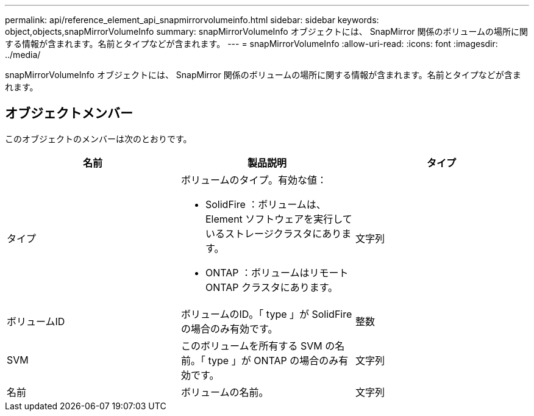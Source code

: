 ---
permalink: api/reference_element_api_snapmirrorvolumeinfo.html 
sidebar: sidebar 
keywords: object,objects,snapMirrorVolumeInfo 
summary: snapMirrorVolumeInfo オブジェクトには、 SnapMirror 関係のボリュームの場所に関する情報が含まれます。名前とタイプなどが含まれます。 
---
= snapMirrorVolumeInfo
:allow-uri-read: 
:icons: font
:imagesdir: ../media/


[role="lead"]
snapMirrorVolumeInfo オブジェクトには、 SnapMirror 関係のボリュームの場所に関する情報が含まれます。名前とタイプなどが含まれます。



== オブジェクトメンバー

このオブジェクトのメンバーは次のとおりです。

|===
| 名前 | 製品説明 | タイプ 


 a| 
タイプ
 a| 
ボリュームのタイプ。有効な値：

* SolidFire ：ボリュームは、 Element ソフトウェアを実行しているストレージクラスタにあります。
* ONTAP ：ボリュームはリモート ONTAP クラスタにあります。

 a| 
文字列



 a| 
ボリュームID
 a| 
ボリュームのID。「 type 」が SolidFire の場合のみ有効です。
 a| 
整数



 a| 
SVM
 a| 
このボリュームを所有する SVM の名前。「 type 」が ONTAP の場合のみ有効です。
 a| 
文字列



 a| 
名前
 a| 
ボリュームの名前。
 a| 
文字列

|===